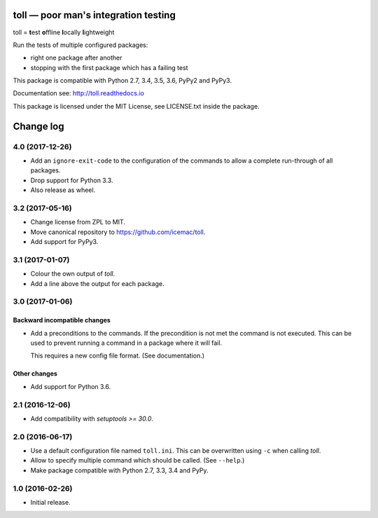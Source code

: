 =====================================
toll — poor man's integration testing
=====================================

.. image:: https://img.shields.io/pypi/v/toll.svg
        :target: https://pypi.org/project/toll/
        :alt: Latest release

.. image:: https://img.shields.io/pypi/pyversions/toll.svg
        :target: https://pypi.org/project/toll/
        :alt: Supported Python versions

.. image:: https://travis-ci.org/icemac/toll.svg?branch=master
        :target: https://travis-ci.org/icemac/toll

.. image:: https://readthedocs.org/projects/toll/badge/?version=latest
        :target: https://toll.readthedocs.io/en/latest/
        :alt: Documentation Status

toll = **t**\ est **o**\ ffline **l**\ ocally **l**\ ightweight

Run the tests of multiple configured packages:

* right one package after another

* stopping with the first package which has a failing test

This package is compatible with Python 2.7, 3.4, 3.5, 3.6, PyPy2 and PyPy3.

Documentation see: http://toll.readthedocs.io

This package is licensed under the MIT License, see LICENSE.txt inside the
package.


==========
Change log
==========

4.0 (2017-12-26)
================

- Add an ``ignore-exit-code`` to the configuration of the commands to allow a
  complete run-through of all packages.

- Drop support for Python 3.3.

- Also release as wheel.


3.2 (2017-05-16)
================

- Change license from ZPL to MIT.

- Move canonical repository to https://github.com/icemac/toll.

- Add support for PyPy3.


3.1 (2017-01-07)
================

- Colour the own output of `toll`.

- Add a line above the output for each package.


3.0 (2017-01-06)
================

Backward incompatible changes
-----------------------------

- Add a preconditions to the commands. If the precondition is not met the
  command is not executed. This can be used to prevent running a command in
  a package where it will fail.

  This requires a new config file format. (See documentation.)

Other changes
-------------

- Add support for Python 3.6.


2.1 (2016-12-06)
================

- Add compatibility with `setuptools >= 30.0`.


2.0 (2016-06-17)
================

- Use a default configuration file named ``toll.ini``. This can be overwritten
  using ``-c`` when calling `toll`.

- Allow to specify multiple command which should be called. (See ``--help``.)

- Make package compatible with Python 2.7, 3.3, 3.4 and PyPy.


1.0 (2016-02-26)
================

* Initial release.



